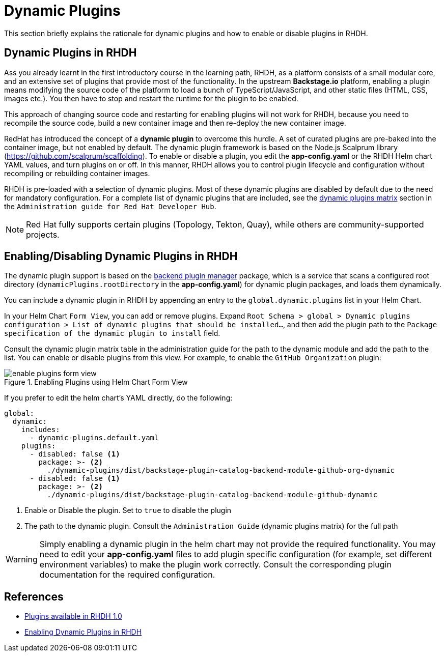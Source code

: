 = Dynamic Plugins

This section briefly explains the rationale for dynamic plugins and how to enable or disable plugins in RHDH.

== Dynamic Plugins in RHDH

Ass you already learnt in the first introductory course in the learning path, RHDH, as a platform consists of a small modular core, and an extensive set of plugins that provide most of the functionality. In the upstream *Backstage.io* platform, enabling a plugin means modifying the source code of the platform to load a bunch of TypeScript/JavaScript, and other static files (HTML, CSS, images etc.). You then have to stop and restart the runtime for the plugin to be enabled.

This approach of changing source code and restarting for enabling plugins will not work for RHDH, because you need to recompile the source code, build a new container image and then re-deploy the new container image. 

RedHat has introduced the concept of a *dynamic plugin* to overcome this hurdle. A set of curated plugins are pre-baked into the container image, but not enabled by default. The dynamic plugin framework is based on the Node.js Scalprum library (https://github.com/scalprum/scaffolding). To enable or disable a plugin, you edit the *app-config.yaml* or the RHDH Helm chart YAML values, and turn plugins on or off. In this manner, RHDH allows you to control plugin lifecycle and configuration without recompiling or rebuilding container images.

RHDH is pre-loaded with a selection of dynamic plugins. Most of these dynamic plugins are disabled by default due to the need for mandatory configuration. For a complete list of dynamic plugins that are included, see the https://access.redhat.com/documentation/en-us/red_hat_developer_hub/1.0/html-single/administration_guide_for_red_hat_developer_hub/index#dynamic-plugins-matrix[dynamic plugins matrix] section in the `Administration guide for Red Hat Developer Hub`. 

NOTE: Red Hat fully supports certain plugins (Topology, Tekton, Quay), while others are community-supported projects.

== Enabling/Disabling Dynamic Plugins in RHDH

The dynamic plugin support is based on the https://github.com/backstage/backstage/tree/master/packages/backend-dynamic-feature-service[backend plugin manager] package, which is a service that scans a configured root directory (`dynamicPlugins.rootDirectory` in the *app-config.yaml*) for dynamic plugin packages, and loads them dynamically.

You can include a dynamic plugin in RHDH by appending an entry to the `global.dynamic.plugins` list in your Helm Chart. 

In your Helm Chart `Form View`, you can add or remove plugins. Expand `Root Schema > global > Dynamic plugins configuration > List of dynamic plugins that should be installed...`, and then add the plugin path to the `Package specification of the dynamic plugin to install` field.

Consult the dynamic plugin matrix table in the administration guide for the path to the dynamic module and add the path to the list. You can enable or disable plugins from this view. For example, to enable the `GitHub Organization` plugin:

image::enable-plugins-form-view.png[title=Enabling Plugins using Helm Chart Form View]

If you prefer to edit the helm chart's YAML directly, do the following:

```yaml
global:
  dynamic:
    includes:
      - dynamic-plugins.default.yaml
    plugins:
      - disabled: false <1>
        package: >- <2>
          ./dynamic-plugins/dist/backstage-plugin-catalog-backend-module-github-org-dynamic
      - disabled: false <1>
        package: >- <2>
          ./dynamic-plugins/dist/backstage-plugin-catalog-backend-module-github-dynamic
```

<1> Enable or Disable the plugin. Set to `true` to disable the plugin
<2> The path to the dynamic plugin. Consult the `Administration Guide` (dynamic plugins matrix) for the full path

WARNING: Simply enabling a dynamic plugin in the helm chart may not provide the required functionality. You may need to edit your *app-config.yaml* files to add plugin specific configuration (for example, set different environment variables) to make the plugin work correctly. Consult the corresponding plugin documentation for the required configuration.

== References

* https://access.redhat.com/documentation/en-us/red_hat_developer_hub/1.0/html-single/release_notes_for_red_hat_developer_hub_1.0/index#plugins-available-in-red-hat-developer-hub[Plugins available in RHDH 1.0]
* https://access.redhat.com/documentation/en-us/red_hat_developer_hub/1.0/html-single/administration_guide_for_red_hat_developer_hub/index#rhdh-installing-dynamic-plugins[Enabling Dynamic Plugins in RHDH]